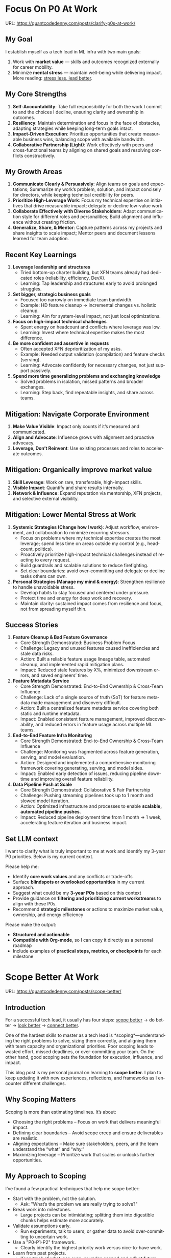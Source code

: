 #+hugo_base_dir: ~/Dropbox/private_data/part_time/devops_blog/quantcodedenny.com
#+language: en
#+AUTHOR: dennyzhang
#+HUGO_TAGS: engineering leadership selling
#+TAGS: Important(i) noexport(n)
#+SEQ_TODO: TODO HALF ASSIGN | DONE CANCELED BYPASS DELEGATE DEFERRED
* Focus On P0 At Work
:PROPERTIES:
:EXPORT_FILE_NAME: clarify-p0s-at-work
:EXPORT_DATE: 2025-09-29
:EXPORT_HUGO_SECTION: posts
:END:
URL: https://quantcodedenny.com/posts/clarify-p0s-at-work/
** My Goal
I establish myself as a tech lead in ML infra with two main goals:
1. Work with **market value** — skills and outcomes recognized externally for career mobility.
2. Minimize **mental stress** — maintain well-being while delivering impact. More reading: [[https://quantcodedenny.com/posts/eq-playbook/][stress less, lead better]].
** My Core Strengths
1. **Self-Accountability**: Take full responsibility for both the work I commit to and the choices I decline, ensuring clarity and ownership in outcomes.
2. **Resiliency**: Maintain determination and focus in the face of obstacles, adapting strategies while keeping long-term goals intact.
3. **Impact-Driven Execution**: Prioritize opportunities that create measurable business wins, balancing scope with available bandwidth.
4. **Collaborative Partnership (Light)**: Work effectively with peers and cross-functional teams by aligning on shared goals and resolving conflicts constructively.
** My Growth Areas
1. **Communicate Clearly & Persuasively**: Align teams on goals and expectations; Summarize my work’s problem, solution, and impact concisely for directors, while keeping technical credibility for peers.
2. **Prioritize High-Leverage Work**: Focus my technical expertise on initiatives that drive measurable impact; delegate or decline low-value work
3. **Collaborate Effectively with Diverse Stakeholders**: Adapt communication style for different roles and personalities; Build alignment and influence without creating friction.
4. **Generalize, Share, & Mentor**: Capture patterns across my projects and share insights to scale impact; Mentor peers and document lessons learned for team adoption.
** Recent Key Learnings
1. **Leverage leadership and structures**
   - Tried bottom-up charter building, but XFN teams already had dedicated roles (reliability, efficiency, DevX).
   - Learning: Tap leadership and structures early to avoid prolonged struggles.

2. **Set bigger, strategic business goals**
   - Focused too narrowly on immediate team bandwidth.
   - Example: HD feature cleanup → incremental changes vs. holistic cleanup.
   - Learning: Aim for system-level impact, not just local optimizations.

3. **Focus on high-impact technical challenges**
   - Spent energy on headcount and conflicts where leverage was low.
   - Learning: Invest where technical expertise makes the most difference.

4. **Be more confident and assertive in requests**
   - Often accepted XFN deprioritization of my asks.
   - Example: Needed output validation (compilation) and feature checks (serving).
   - Learning: Advocate confidently for necessary changes, not just support passively.

5. **Spend more time generalizing problems and exchanging knowledge**
   - Solved problems in isolation, missed patterns and broader exchanges.
   - Learning: Step back, find repeatable insights, and share across teams.
** Mitigation: Navigate Corporate Environment
1. **Make Value Visible**: Impact only counts if it’s measured and communicated.
2. **Align and Advocate**: Influence grows with alignment and proactive advocacy.
3. **Leverage, Don’t Reinvent**: Use existing processes and roles to accelerate outcomes.
** Mitigation: Organically improve market value
1. **Skill Leverage**: Work on rare, transferable, high-impact skills.
2. **Visible Impact**: Quantify and share results internally.
3. **Network & Influence**: Expand reputation via mentorship, XFN projects, and selective external visibility.
** Mitigation: Lower Mental Stress at Work
1. **Systemic Strategies (Change how I work)**: Adjust workflow, environment, and collaboration to minimize recurring stressors.
    - Focus on problems where my technical expertise creates the most leverage; spend less time on areas outside my control (e.g., headcount, politics).
    - Proactively prioritize high-impact technical challenges instead of reacting to every request.
    - Build guardrails and scalable solutions to reduce firefighting.
    - Set clear boundaries: avoid over-committing and delegate or decline tasks others can own.
2. **Personal Strategies (Manage my mind & energy)**: Strengthen resilience to handle unavoidable stress.
    - Develop habits to stay focused and centered under pressure.
    - Protect time and energy for deep work and recovery.
    - Maintain clarity: sustained impact comes from resilience and focus, not from spreading myself thin.
** Success Stories
1. **Feature Cleanup & Bad Feature Governance**
    - Core Strength Demonstrated: Business Problem Focus
    - Challenge: Legacy and unused features caused inefficiencies and stale data risks.
    - Action: Built a reliable feature usage lineage table, automated cleanup, and implemented rapid mitigation plans.
    - Impact: Reduced stale features by X%, minimized downstream errors, and saved engineers’ time.

2. **Feature Metadata Service**
    - Core Strength Demonstrated: End-to-End Ownership & Cross-Team Influence
    - Challenge: Lack of a single source of truth (SoT) for feature metadata made management and discovery difficult.
    - Action: Built a centralized feature metadata service covering both static and runtime metadata.
    - Impact: Enabled consistent feature management, improved discoverability, and reduced errors in feature usage across multiple ML teams.

3. **End-to-End Feature Infra Monitoring**
    - Core Strength Demonstrated: End-to-End Ownership & Cross-Team Influence
    - Challenge: Monitoring was fragmented across feature generation, serving, and model evaluation.
    - Action: Designed and implemented a comprehensive monitoring framework covering generating, serving, and model sides.
    - Impact: Enabled early detection of issues, reducing pipeline downtime and improving overall feature reliability.

4. **Data Pipeline Push at Scale**
    - Core Strength Demonstrated: Collaborative & Fair Partnership
    - Challenge: Pushing streaming pipelines took up to 1 month and slowed model iteration.
    - Action: Optimized infrastructure and processes to enable **scalable, automated pipeline pushes**.
    - Impact: Reduced pipeline deployment time from 1 month → 1 week, accelerating feature iteration and business impact.
** Set LLM context
I want to clarify what is truly important to me at work and identify my 3-year P0 priorities. Below is my current context.

Please help me:
- Identify **core work values** and any conflicts or trade-offs
- Surface **blindspots or overlooked opportunities** in my current approach.
- Suggest what could be my **3-year P0s** based on this context
- Provide guidance on **filtering and prioritizing current workstreams** to align with these P0s.
- Recommend **strategic milestones** or actions to maximize market value, ownership, and energy efficiency

Please make the output:

- **Structured and actionable**
- **Compatible with Org-mode**, so I can copy it directly as a personal roadmap
- Include examples of **practical steps, metrics, or checkpoints** for each milestone
** 3-Year P0 Clarification Procedure                               :noexport:
- Define the Vision
   - Decide what success looks like in 3 years for me and my team.
   - Focus on outcomes, not tasks.
- Identify Levers
   - Find areas where focused effort now gives the biggest long-term impact.
- Set P0 Criteria
   - Define what counts as a true long-term P0 to filter initiatives consistently.
- Filter Workstreams
   - Keep only initiatives that meet my P0 criteria.
   - Delegate, pause, or deprioritize the rest.
- Build the Roadmap
   - Break each P0 into multi-year milestones for strategic execution.
- Checkpoints
** local notes                                                     :noexport:
learning how to learn
adapt to change
resilience
learn how to figure out what people want
how to interact in the world

这些生活体悟，对我很有启发。帮我找到更多类似的体悟，并给出具体示例
- 设立宏大目标可以激励自己和他人: 大目标提供方向感，让日常小努力不至于迷失。
- 千万不要提前焦虑，事情会以奇怪的方式解决
- 生活要做减法
- take the best advantage and enjoy what you already have
- minimalist can improve your freedom
* Scope Better At Work
:PROPERTIES:
:EXPORT_FILE_NAME: scope-better
:EXPORT_DATE: 2025-09-30
:EXPORT_HUGO_SECTION: posts
:END:
URL: https://quantcodedenny.com/posts/scope-better/
** Introduction
For a successful tech lead, it usually has four steps: [[https://quantcodedenny.com/posts/scope-better/][scope better]] -> do better -> [[https://quantcodedenny.com/posts/look-better/][look better]] -> [[https://quantcodedenny.com/posts/connect-better/][connect better]].

One of the hardest skills to master as a tech lead is *scoping*—understanding the right problems to solve, sizing them correctly, and aligning them with team capacity and organizational priorities. Poor scoping leads to wasted effort, missed deadlines, or over-committing your team. On the other hand, good scoping sets the foundation for execution, influence, and impact.

This blog post is my personal journal on learning to *scope better*. I plan to keep updating it with new experiences, reflections, and frameworks as I encounter different challenges.
** Why Scoping Matters
Scoping is more than estimating timelines. It’s about:

- Choosing the right problems – Focus on work that delivers meaningful impact.
- Defining clear boundaries – Avoid scope creep and ensure deliverables are realistic.
- Aligning expectations – Make sure stakeholders, peers, and the team understand the “what” and “why.”
- Maximizing leverage – Prioritize work that scales or unlocks further opportunities.
** My Approach to Scoping
I’ve found a few practical techniques that help me scope better:

- Start with the problem, not the solution.
  - Ask: "What’s the problem we are really trying to solve?"
- Break work into milestones.
  - Large projects can be intimidating; splitting them into digestible chunks helps estimate more accurately.
- Validate assumptions early.
  - Run experiments, talk to users, or gather data to avoid over-committing to uncertain work.
- Use a "P0-P1-P2" framework.
  - Clearly identify the highest priority work versus nice-to-have work.
- Learn from past projects.
  - Keep track of what was over- or under-scoped and adjust future estimates.
** Finding Good Problems to Solve
A critical part of scoping is *finding good problems to tackle*. Some ways I approach this:

- Look for problems with high leverage—fixes or features that benefit multiple teams or users.
- Focus on repetitive pain points that slow down the org or team.
- Seek ambiguous challenges where clarity and leadership can make a difference.
- Align with org goals to ensure impact is recognized and resources are available.
** Lessons Learned
- It’s iterative.
  - Scoping is rarely perfect the first time. Adjust as new information arrives.
- Communication is key.
  - A well-scoped project is useless if the team and stakeholders don’t understand it.
- Balance ambition and realism.
  - Stretch goals are fine, but over-promising hurts credibility.
** Next Steps
I will continue experimenting with different scoping strategies and documenting outcomes. Over time, I hope this post will become a living guide for myself and others on how to *scope better* as a tech lead.
** Enage LLM for improvement
** local notes                                                     :noexport:
*** [#A] didn't think big enough or run out of ideas: other teams want to help, but there are no work items
*** Some problems are doom to hard to fix.
e.g: ops heavy - trunk health, metadata, etc.
*** slow to go the details
For HD feature management, I know all the context. But takes quite a while to create a one-pager for group discussions.

Similar for feature metadata management
*** [#A] difficult to manage the complexity and articulate it well for the audience to comment
*** target on the most important problems, instead of less critical ones; but within you realm
*** SWE always have more shining projects
** llm prompt to improve market value                              :noexport:
I work on machine learning infra area. I want to pick problems strategically, so that I can build expertise in this area and bring market value.

Work on ML infra reliability, what are the top challenges
* Look Better At Work
:PROPERTIES:
:EXPORT_FILE_NAME: look-better
:EXPORT_DATE: 2025-09-30
:EXPORT_HUGO_SECTION: posts
:END:
URL: https://quantcodedenny.com/posts/look-better/
** Introduction
For a successful tech lead, it usually has four steps: [[https://quantcodedenny.com/posts/scope-better/][scope better]] -> do better -> [[https://quantcodedenny.com/posts/look-better/][look better]] -> [[https://quantcodedenny.com/posts/connect-better/][connect better]].

Working hard alone isn’t enough. Leaders and decision-makers are busy — if they don’t see my impact, it might as well not exist.

Looking better at work is not self-promotion. It’s about making my contributions **visible, credible, and trusted**. I focus on three things:

- **Business Impact** – What tangible results did I achieve?
- **Complexity & Learning** – What challenges did I overcome, and what did I learn?
- **Credibility** – Did the right people notice my work, and did I involve or acknowledge others?

This post gives me a **daily-ready framework** to apply these principles with minimal thinking.
** Core Principles (3-Minute Shortcut)
- **Impact First**
  - I focus on results, not effort. I quantify outcomes (dollars, time, efficiency) and link them to team or company goals.
  - *Template:* “By doing X, I [saved $Y / improved efficiency by Z% / avoided a risk].”

- **Complexity & Learning**
  - I make hidden challenges and lessons visible. I highlight new skills, methods, or tools that improve future work.
  - *Template:* “This was challenging because [obstacle], and I solved it by [approach]. Learned: [key insight].”

- **Credibility**
  - Feedback from peers is more credible than self-promotion. I share updates, recognize others, and ensure the right people see my work.
  - *Template:* “Thanks to [ally/team], I achieved this result. I shared the approach with [stakeholders].”
** Project Complexity Checklist
- **Challenges & Hurdles**
  - [ ] I highlight major obstacles (technical, organizational, cross-team)
  - [ ] I explain how I solved them or mitigated risks

- **Learning & Innovation**
  - [ ] I capture new skills, methods, frameworks, or tools
  - [ ] I show how they benefit future projects or others

- **Dependencies & Coordination**
  - [ ] I note key dependencies and how I managed them

- **Secondary Impact**
  - [ ] I highlight outcomes beyond immediate metrics (efficiency gains, knowledge transfer)
** Daily & Weekly Runbook
- **Daily (2–5 min)**
  - I pick yesterday’s work and apply the **Impact → Complexity → Credibility** flow.
  - I fill the templates quickly.
  - Optional: I note challenges or insights in a personal log.

- **Weekly (10–15 min)**
  - I review my log and pick 1–2 visible achievements.
  - I share a structured update using templates with my manager, team, or cross-functional stakeholders.
  - I identify allies who can amplify my impact.
** Common Pitfalls
- Overdoing self-promotion damages trust.
- Not surfacing **business value** makes my work look like mere execution.
- Not surfacing **complexity & learning** undervalues my effort.
- Staying invisible leads to missed recognition and opportunities.
- Focusing on busyness instead of impact dilutes my reputation.
** Conclusion
Looking better at work is **not superficial** — it’s telling the full story of my contributions.
**Daily Habit:** Every day, I ask myself:
1. What **impact** can I highlight?
2. What **complexity & learning** did I uncover?
3. Who do I need to involve or inform to **build credibility**?

By following this **checklist + templates**, I make my work **visible, valued, and remembered** without overthinking.
** Enage LLM for improvement
#+begin_example
I have a blog post about "Look Better At Work" written in first-person (I/my) and formatted in Org-mode. I want to **continuously improve it** to make it more actionable, clear, and engaging.

Here’s what I want you to do:

1. **Clarity & Flow**
   - Make the content easy to follow and logically structured.
   - Ensure sentences are concise and avoid repetition.

2. **Actionable Advice**
   - Suggest new tips, examples, or mini-exercises that I can apply in daily work.
   - Include templates, checklists, or habits that reduce my thinking effort.

3. **Engagement**
   - Add relatable examples or short stories that illustrate principles.
   - Highlight the most important points with bold or bullet lists.

4. **Consistency**
   - Keep all references in the first person (I/my).
   - Maintain Org-mode formatting for easy integration.

5. **Enhancements**
   - Suggest sections to add, remove, or merge.
   - Identify gaps or missed angles in the current content.
**Instructions for Output:**
- Provide the improved content directly in Org-mode format.
- Summarize what changed and why (1–2 sentences).
**Input:**
<<Insert current version of the post here>>
**Task:** Improve the post according to the instructions above. Focus on making it **practical, concise, and ready for daily use**.
#+end_example
* Connect Better At Work
:PROPERTIES:
:EXPORT_FILE_NAME: connect-better
:EXPORT_DATE: 2025-09-30
:EXPORT_HUGO_SECTION: posts
:END:
URL: https://quantcodedenny.com/posts/connect-better/
** Introduction
For a successful tech lead, it usually has four steps: [[https://quantcodedenny.com/posts/scope-better/][scope better]] -> do better -> [[https://quantcodedenny.com/posts/look-better/][look better]] -> [[https://quantcodedenny.com/posts/connect-better/][connect better]].

Doing great work is only part of success. My influence grows when others know, trust, and rely on me.

Connecting better at work is most powerful when it becomes a **small daily habit** — one or two simple actions that naturally build trust, relationships, and impact.
** Core Daily Habit
Each day, I focus on **one key action**:

- **Notice & Add Value** – Do at least one of these per day:
  - Ask a thoughtful question to understand someone’s priorities or challenges.
  - Share a useful resource, tip, introduction, or recognition.

- **Follow Through** – Complete or update one commitment each day.
  - If I can’t complete it, I proactively communicate the update.
** Daily Routine (2–3 min each)**
- **Morning:** Pick one person to check in with or help today.
- **During Day:** Apply **one core daily habit** naturally.
- **End of Day:** Log one insight or follow-up for tomorrow; optionally send a quick thank-you or recognition.
** Weekly Reflection (5 min)**
- Who did I meaningfully connect with this week?
- What one helpful action did I take for each person?
- Plan one simple connection action for next week.
** Quick Tips
- Small, consistent actions beat rare grand gestures.
- Focus on **helping others achieve their goals**, not just visibility.
- Keep notes in one place for easy follow-up.
** Common Pitfalls
- Focusing only on networking for personal gain feels transactional.
- Skipping follow-ups reduces trust.
- Ignoring listening or empathy weakens connections.
** Conclusion
Connecting better at work is both a **skill and a habit**. I make it automatic with **one simple action per day**: **notice, add value, or follow through**.

At the end of each week, I reflect briefly: **Who did I understand better, help, or stay connected with, and what simple action will strengthen the connection next week?**
** Enage LLM for improvement
#+begin_example
I have a draft blog post in org-mode about "Connect Better at Work." I want to **continuously improve it**, making it:

1. Clear, concise, and easy to follow.
2. Practical and habit-focused (small, daily actions that are easy to do).
3. Engaging, with examples, tips, or relatable scenarios.
4. Structured and scannable for readers.

Please act as my co-author and do the following:
**Step 1: Analyze**
- Identify overlapping sections, unclear sentences, or redundant points.
- Highlight areas where content could be more practical or actionable.
- Suggest any missing elements that would make it more helpful (e.g., examples, micro-actions, reflections).
**Step 2: Improve**
- Rewrite sentences or sections for clarity and flow.
- Make it more “I”-focused (first-person) if needed.
- Condense overly long sections while keeping essential content.
- Suggest ways to add new, high-value content (tips, mini-case studies, or scenarios).
**Step 3: Expand**
- Add optional content that could enhance the post without overloading the reader (bonus tips, habit variations, illustrative examples).
**Step 4: Present**
- Return the improved blog post in **org-mode format**, ready to copy and paste.
- Include a short note explaining what was changed or added.
**Constraints**
- Keep the post frictionless and practical — readers should be able to apply it daily.
- Avoid making the post too long or complex; prioritize usability over completeness.
- Preserve the original structure where possible (Introduction, Daily Habits, Routine, Reflection, Tips, Common Pitfalls, Conclusion).

Here is the current version of my post:
[Paste your latest org-mode draft here]

Please help me improve it.
#+end_example
* EQ Management: Stress Less, Lead Better
:PROPERTIES:
:EXPORT_FILE_NAME: eq-playbook
:EXPORT_DATE: 2025-09-30
:EXPORT_HUGO_SECTION: posts
:END:
URL: https://quantcodedenny.com/posts/eq-playbook/

As a tech lead, I want to ease my mental stress and be effective in conflict resolution.
This playbook is my daily runbook for staying calm, clear, and constructive under pressure.
** Core Principles
- **Pause Before Reacting**: Don’t let emotions drive my first response.
- **Listen First**: Seek to understand before I respond.
- **Focus on Outcomes**: Anchor on shared goals, not personal wins.
- **Protect My Boundaries**: Say no or redirect misaligned work.
** Difficult Situations and How I Respond
1. **Disagreement on Priorities**
   Example: PM pushes feature delivery, I see infra stability risk.
   → Frame trade-offs clearly; show business risk of ignoring infra.

2. **Boundary-Pushing Requests**
   Example: Asked to own solving cross-team incentive conflicts (low leverage).
   → Acknowledge importance, suggest better owner, offer lightweight support—not ownership.

3. **Cross-Team or Peer Conflict**
   Example: Partner team blames infra for latency spikes, or another TL challenges design harshly.
   → Listen without defensiveness, share data, acknowledge valid points, defuse tension, propose joint debugging or async follow-up.

4. **Escalations from Leadership**
   Example: Director demands “immediate fix” for ongoing SEV.
   → Communicate facts crisply, outline immediate fix + longer-term solution.
** Major Mistakes That Kill Energy
- **Neglecting Health Basics**: Skipping sleep, poor nutrition, dehydration, or no movement → fatigue, irritability, brain fog.
- **Scattered Focus**: Excessive multitasking or context switching → drains efficiency and mental clarity.
- **Ignoring Stress Signals**: Bottling emotions, not addressing mental health → chronic depletion.
- **Weak Boundaries**: Overcommitting or taking low-leverage work → diluted impact, faster burnout.
- **Poor Environment**: Clutter, noise, or bad lighting → reduced focus and motivation.
** Best Practices
- **Recharge Physically**: 7–9 hrs sleep, short naps if needed; move often with walks, stretches, or exercise.
- **Fuel Smartly**: Balanced meals (protein + complex carbs), hydration; limit sugar/caffeine spikes.
- **Work With Focus**: Prioritize clearly (Eisenhower or MITs), batch tasks, avoid overcommitment.
- **Reset Regularly**: Take 5–10 min breaks every 60–90 mins; use mindfulness, journaling, or reflection.
- **Shape the Environment**: Natural light, tidy space, comfortable temp/noise.
- **Communicate Effectively**: Neutral tone, “we” language, fact-driven; summarize agreements; use the cycle Pause → Clarify → Respond → Follow-Up.
** Common Pitfalls to Avoid
- Responding instantly when triggered.
- Framing conflict as win/lose instead of win/win.
- Assuming others share my context without clarification.
- Absorbing misaligned work just to “be helpful.”
** Daily Reminder
- **Start of Day**: Review top 3 priorities; mark what I will say "no" to.
- **Before Meetings**: Pause, breathe once, and note the outcome I want.
- **During Conflict**: Listen fully, then restate what I heard before replying.
- **After 90 Minutes of Work**: Step away for 5 mins; stretch or walk.
- **Midday Check-In**: Drink water, adjust posture, reset focus.
- **End of Day**: Write down one win and one boundary I defended.
** local notes                                                     :noexport:
*** avoid over-delegation and no boundary
weekly audit report: TPM don't want to own it
#+begin_example
As discussed, it would be more effective, if you(or/and XXX) can take it from this point and become POC to run the follow-up conversations.

I don't believe that is the right model though. There should be an E2E owner w/ help needed as is. Let's discuss in the meeting.
#+end_example
* Suggest Without Full Context
:PROPERTIES:
:EXPORT_FILE_NAME: suggest-without-context
:EXPORT_DATE: 2025-09-30
:EXPORT_HUGO_SECTION: posts
:END:
URL: https://quantcodedenny.com/posts/suggest-without-context/

A living runbook for learning from and giving suggestions to other teams

Cross-team collaboration is a critical part of tech lead work, yet you are often asked to provide input on projects where you don’t have full visibility. Offering poorly framed suggestions in these situations can easily create friction, reduce trust, or block progress. Conversely, well-crafted suggestions, grounded in understanding and context, can amplify impact, build credibility, and accelerate learning for both teams. This runbook is designed to help you navigate the delicate balance of learning from other teams, providing actionable advice, and influencing outcomes effectively even when you don’t know all the details.
** 1 Core Principles
1. Understand Before Suggesting
   - Do the deep dive yourself.
   - Validate information; it may be incomplete or inaccurate.
   - Focus on *what* (the goal) rather than *how*.
2. Respect People and Context
   - Acknowledge effort before giving input.
   - Match the discussion level (process vs details).
   - Expect pushback as a signal, not a blocker.
3. Keep It Simple and Actionable
   - Avoid information overload that distracts or blocks discussions.
   - Tie suggestions to clear metrics and outcomes.
   - Define which team/org owns follow-up actions.
4. Share and Co-Own (Optional)
   - Frame suggestions as options, not orders.
   - Offer help or co-ownership to ensure ideas turn into action.
   - Maintain reciprocity: share lessons as you learn.
** 2 Typical Scenarios & How to Engage
1. *Postmortems*
  - Learning: Dive deep yourself; don’t rely on others to explain everything.
  - Suggesting: Share patterns tied to their goals (e.g., MTTR reduction).
  - Pitfalls: Mindset pushback is normal; avoid dismissing existing practices.

- *Design Reviews*
  - Learning: Ask high-level tradeoff questions; juniors may provide too many low-level details.
  - Suggesting: Connect proposals to metrics they care about (latency, availability, cost).
  - Pitfalls: Not all advice applies; context matters.

- *Process Sharing*
  - Learning: Look for workflows that could inspire your team.
  - Suggesting: Position as mutual benefit; keep info actionable.
  - Pitfalls: Don’t overwhelm with details; clarity is key.

- *Roadmap Syncs*
  - Learning: Understand priorities, constraints, and success metrics.
  - Suggesting: Align efforts; identify overlaps and opportunities for coordination.
  - Pitfalls: Avoid derailing their plans with unrelated proposals.
- *Tooling/Infra Requests*
  - Learning: Clarify real pain points; validate needs.
  - Suggesting: Offer layered solutions; co-own integration or follow-up.
  - Pitfalls: One-size-fits-all solutions rarely work; match context.
** 3 Checklist Before Giving Suggestions
- Do I understand their goal ("what") even if I don’t know all the details?
- Did I acknowledge their effort first?
- Are my suggestions simple, actionable, and relevant?
- Have I defined who owns follow-up actions?
- Am I ready to co-own implementation or provide support if needed?
** 4 Evolving This Doc With LLM
- This is a living reference. Keep adding examples from: SEVs, design reviews, process improvements, roadmap syncs, and infra collaboration.
*** LLM Prompt for Future Updates
#+BEGIN_SRC
I’m updating my "Suggest Without Full Context" runbook.
Here are my raw notes:
<PASTE NOTES>

Please:
1. Incorporate them into the blog structure (principles, scenarios, checklist).
2. Smooth the flow for readability.
3. Highlight new insights and actionable points.
4. Use org-mode format for output
#+END_SRC
* #  --8<-------------------------- separator ------------------------>8-- :noexport:
* Organically improve your market value
:PROPERTIES:
:EXPORT_FILE_NAME:
:EXPORT_DATE: 2025-09-30
:EXPORT_HUGO_SECTION: posts
:END:
URL: https://quantcodedenny.com/posts/improve-market-value/

Improving the market value generates fullfillment and confidence.
** local notes                                                     :noexport:
what are the common caveats: less about local problems
shift the focus

In daily work, establishing team charter might be the focus; In market, solving business problems with highest RoI solution is the focus

system design is critcal: problem navigation, solution design, technical excellence, technical communication

You always have a choice; don't be forced to do what you don't believe
* Improve tech lead mindsets                                       :noexport:
:PROPERTIES:
:EXPORT_FILE_NAME: improve-techlead-mindset
:EXPORT_DATE: 2025-09-14
:EXPORT_HUGO_SECTION: posts
:END:
URL: https://quantcodedenny.com/posts/improve-techlead-mindset/
** Set LLM context
You are a mentor and coach for a tech lead aiming to develop a mega-learning mindset and improve general problem-solving.

The tech lead wants to avoid these common mistakes:
1. **Think too narrow** – focusing too narrowly on immediate tasks or familiar solutions, missing hidden risks and opportunities.
2. **Try to do it alone** – solving problems alone without tapping into team knowledge, feedback, or prior experiences.
3. **Stuck in exeuction mode** – prioritizing immediate wins or tactical fixes over strategic, long-term impact.
4. **Not learning from the past** – not capturing lessons, failing to generalize insights, or missing opportunities to improve thinking and processes.
5. **Overlook dependencies** – overlooking upstream/downstream service risks, team conflicts, or misaligned priorities that block progress.

Provide:
1. **Mindset shifts** to overcome these mistakes
2. **Concrete habits or exercises** for daily practice
3. **Examples of how AI can help** the tech lead think faster, learn smarter, and act strategically
4. **Ways to reflect and generalize learnings** across projects

Respond in an actionable, structured, and role-aware manner, as if coaching a tech lead directly.
** Weekly Accomplishment Checklist
*** Think Too Narrow
- [ ] For 1 project, list at least 3 risks and 2 long-term impacts before deciding
- [ ] Write down 2 "what if" questions per project to force broader thinking
- [ ] Use AI: suggest blind spots, generate alternative scenarios, highlight hidden risks
*** Try to Do It Alone
- [ ] Schedule at least 1 short sync (15–20 min) with a peer/mentor for input
- [ ] Share 1 work-in-progress doc with your team and collect at least 2 comments
- [ ] Use AI: summarize prior lessons, polish drafts, surface unclear points before sharing
*** Stuck in Execution Mode
- [ ] Review your task list and mark 3 tasks as high-impact vs. low-impact
- [ ] Run 1 pre-mortem this week (write 3 failure modes + mitigations)
- [ ] Use AI: simulate outcomes, suggest trade-offs, stress-test assumptions
*** Not Learning From the Past
- [ ] Write a weekly reflection (max 10 sentences): what worked, what failed, lessons
- [ ] Share 1 distilled lesson with your team in Slack/email
- [ ] Use AI: synthesize reflections into principles, reframe lessons into concise takeaways
*** Overlook Dependencies
- [ ] Identify 2 dependencies for your current project; confirm reliability with owners
- [ ] Hold 1 alignment check-in (15 min) with a partner team or stakeholder
- [ ] Use AI: map upstream/downstream risks, draft alignment agenda/questions
** top skills to learn in the AI world                             :noexport:
I want to identify a list of top skills to learn with the rise of AI.

Mindset
- Be a learner, adapter, and synthesizer: Knowledge + action + insight = value.
- Leverage AI to amplify, not replace thinking: Tools speed execution; humans provide judgment.
- Embrace uncertainty: AI accelerates change; resilience and curiosity are your superpowers.

Top skills

- Learning How to Learn (Meta-Learning): AI evolves fast; new tools, models, and frameworks appear constantly.
- Human-Centric Insight (Understanding People): AI is a tool; impact comes from solving real human problems.
- Interpersonal & Systems Interaction: AI amplifies output, but collaboration is still key.
- Creative & Strategic Thinking: AI can generate ideas; humans decide which are valuable.
- Adaptability & Flexibility: AI disrupts industries; roles and best practices change quickly.
- Resilience & Growth Mindset: AI projects often fail or produce unexpected outputs.
** local notes
- stay too long in a bad setup
- pick a wrong problem & direction
- not utilize your network
- lack structure thinking/framing
* Challenges For Working In Big Corporates                         :noexport:
:PROPERTIES:
:EXPORT_FILE_NAME: generalize_working_experience
:EXPORT_DATE: 2025-08-25
:EXPORT_HUGO_SECTION: posts
:END:

URL: https://quantcodedenny.com/posts/generalize_working_experiene/
** Find the right problems
Challenges:
- Identifying impactful problems vs “noise.”
- Securing scope, alignment, and funding across stakeholders.

Learnings:
- Invest early in problem discovery and framing.
- Anchor decisions to business/infra impact to gain support.
** Driving Execution Across Teams
Challenges:

- Teams have different positions, priorities, and opinions.
- Alignment often requires negotiation and compromise.

Learnings:
- Clear communication and shared goals are essential.
- Build trust and credibility to influence without authority.
- Balance speed vs thoroughness based on context.
** Technical & System Complexity
Challenges:
- Dealing with infra-scale technical challenges (reliability, scalability, latency).
- Legacy issues (e.g., unreliable validation framework).

Learnings:
- Build guardrails and observability to make systems resilient.
- Incremental improvements often scale better than one-off fixes.
** Delivering Impact Under Constraints
Challenge:
- Limited time, resources, and competing priorities make it impossible to build a “perfect” solution.

Learning:
- Define clear success criteria up front. Focus on what delivers the most impact, and avoid over-engineering.
** Evolving with Ambiguity
Challenges:
- Requirements and priorities shift frequently in Ads/Infra.
- Early-stage projects often lack clear ownership or metrics.

Learnings:
- Clarify success criteria early, but stay flexible as context evolves.
- Break down big ambiguous goals into smaller milestones to maintain momentum.
** People & Growth
Challenges:
- Scaling yourself beyond individual contribution.
- Onboarding and up-leveling new team members while delivering on projects.

Learnings:

Document and codify best practices (guardrails, playbooks, runbooks).

Mentoring and enabling others multiplies long-term impact.
** #  --8<-------------------------- separator ------------------------>8-- :noexport:
** prompt                                                          :noexport:
Master Prompt: Critical Thinking for Big Corporate Leadership

You are my senior staff+ mentor and leadership coach.
Context: I am aiming to thrive as an Uber Tech Lead (IC6/IC7) in a large, competitive corporate environment. My key challenge is to improve critical thinking and strategic decision-making so I can scale my influence, navigate complex politics, and drive high-leverage outcomes.

Your role: Help me analyze problems, sharpen judgment, and elevate thinking beyond execution.

What I Want From You
1. Structured Thinking Partner – Break down messy, ambiguous situations into clear frameworks (impact, tradeoffs, stakeholders, incentives).
- Strategic Lens – Reframe my problems from a director/VP perspective (business impact, long-term sustainability, alignment).
- Critical Questioning – Push me with tough, clarifying questions that reveal blind spots and force deeper reasoning.
- Scenario Testing – Stress-test my assumptions by presenting alternative perspectives or unintended consequences.
- Practical Playbook – Offer actionable steps I can use in meetings, proposals, or influencing discussions.

Output Format
1. Reframe: Restate the issue in strategic/critical terms.
- Key Dimensions: List angles I should evaluate (e.g., incentives, risks, org politics, ROI).
- Critical Questions: What I should ask myself/others to sharpen judgment.
- Options & Tradeoffs: Possible paths with pros/cons.
- Recommendation: Balanced, pragmatic advice for a senior IC.

Tone & Style
- spirational but grounded in corporate reality.
- Concise and structured (executive-style thinking).

Probing and challenging, not just agreeable.

Always tie technical choices to business outcomes and influence building.
** Driving Execution Across Teams                                  :noexport:
Challenges:

- Teams have different positions, priorities, and opinions.
- Alignment often requires negotiation and compromise.

Learnings:
- Clear communication and shared goals are essential.
- Build trust and credibility to influence without authority.
- Balance speed vs thoroughness based on context.
** local notes                                                     :noexport:
what work you want to say yes, what work you want to say no

increase your team's strategic values

make unfixable issues fixable: identify and fix the bottleneck
*** Scope fight
*** Find the right problems & set the right goals
Challenges:
- Identifying impactful problems vs “noise.”
- Securing scope, alignment, and funding across stakeholders.

Learnings:
- Invest early in problem discovery and framing.
- Anchor decisions to business/infra impact to gain support.
*** See the big picture, in order to focus on import problem
*** Dependencies & Unreliable Components
Challenges:
- Cross-team and cross-system dependencies introduce fragility.
- Upstream changes or weak components can block progress.

Learnings:
- Invest in automated validation and monitoring to catch issues early.
- Design with failure scenarios in mind (graceful degradation, fallbacks).

know which problems to fix, and how to fix

clear communication to have a common understanding

lack of domain knowledge: model/feature usage table

focus the discussion on the important things
| Category                    | Principle                 | How / Example                                                       | Pitfall if Ignored                     |
|-----------------------------+---------------------------+---------------------------------------------------------------------+----------------------------------------|
| Impact & Value              | Show delta value          | Tie infra work to visible business outcomes (“caching = +50ms CTR”) | Seen as busy work, sidelined           |
|                             | Clarify success upfront   | Define measurable “done”                                            | Moving goalposts, lost credibility     |
|                             | Storytell foundation work | Connect invisible work to org priorities                            | Looks like low-impact maintenance      |
|-----------------------------+---------------------------+---------------------------------------------------------------------+----------------------------------------|
| Strategy & Alignment        | Frame with incentives     | Link to director/org goals                                          | Tech debt talk = no traction           |
|                             | Preempt tradeoffs         | Offer options + recs                                                | Leaders lose trust in surprises        |
|                             | Clarify ownership         | Define role, follow-ups, timeline                                   | Over-commitment, free work             |
|-----------------------------+---------------------------+---------------------------------------------------------------------+----------------------------------------|
| Influence & Persuasion      | Credible input            | Synthesize before commenting                                        | Shallow remarks dilute influence       |
|                             | Manage up with foresight  | Anticipate director’s mix of tech + people                          | Seen as execution-only                 |
|                             | Lead with presence        | Summarize tensions, propose balance                                 | Silent = invisible; dominate = blocker |
|-----------------------------+---------------------------+---------------------------------------------------------------------+----------------------------------------|
| Execution & Resilience      | Prioritize leverage       | Focus on high-value over urgencies                                  | Stuck in ops, not strategy             |
|                             | Push through chaos        | Persistent follow-ups until resolved                                | Priorities die quietly                 |
|                             | Stay calm in conflict     | Facts + tone + clarity in SEVs                                      | Emotional escalation breaks trust      |
|-----------------------------+---------------------------+---------------------------------------------------------------------+----------------------------------------|
| Collaboration & Empowerment | Helpful, not free         | Clarify, connect, unblock — don’t do all                            | Burnout, undervalued time              |
|                             | Multiply team output      | Remove friction, standardize runbooks                               | Compete vs. empower = limited scale    |
|-----------------------------+---------------------------+---------------------------------------------------------------------+----------------------------------------|
| Growth & Presence           | Reflect & learn           | Postmortem own leadership moves                                     | Repeat same mistakes                   |
|                             | Focus big wins            | Champion 1–2 org-level bets                                         | Spread thin, unfocused                 |
|                             | Build presence gradually  | Calm energy + clarity + visible progress                            | Talk a lot, impact little              |
*** #  --8<-------------------------- separator ------------------------>8-- :noexport:
** patterns of issues
*** People: build procedure, instead of solution
** good principles
*** build common tooling is generally good for all teams
*** counterarugment metrics can avoid over-optimize the solution in only one angle
